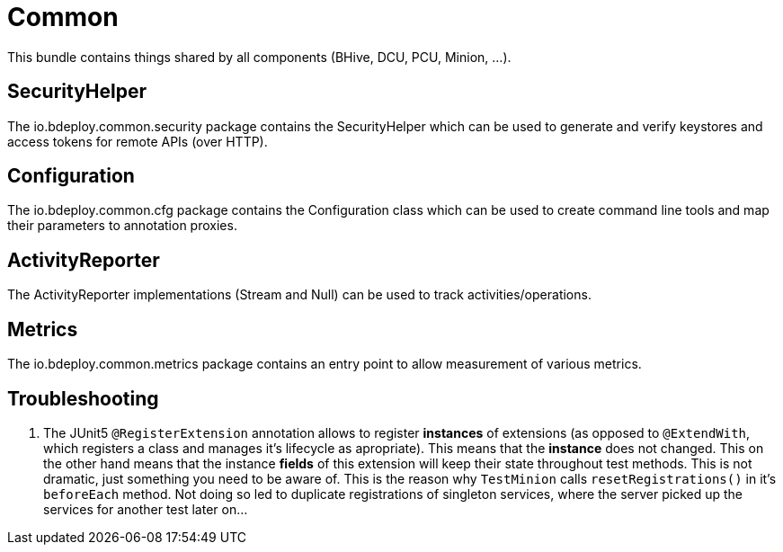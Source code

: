 = Common

This bundle contains things shared by all components (BHive, DCU, PCU, Minion, ...).

== SecurityHelper

The io.bdeploy.common.security package contains the SecurityHelper which can be used to generate and verify keystores and access tokens for remote APIs (over HTTP).

== Configuration

The io.bdeploy.common.cfg package contains the Configuration class which can be used to create command line tools and map their parameters to annotation proxies.

== ActivityReporter

The ActivityReporter implementations (Stream and Null) can be used to track activities/operations.

== Metrics

The io.bdeploy.common.metrics package contains an entry point to allow measurement of various metrics.

== Troubleshooting

. The JUnit5 `@RegisterExtension` annotation allows to register *instances* of extensions (as opposed to `@ExtendWith`, which registers a class and manages it's lifecycle as apropriate). This means that the *instance* does not changed. This on the other hand means that the instance *fields* of this extension will keep their state throughout test methods. This is not dramatic, just something you need to be aware of. This is the reason why `TestMinion` calls `resetRegistrations()` in it's `beforeEach` method. Not doing so led to duplicate registrations of singleton services, where the server picked up the services for another test later on...